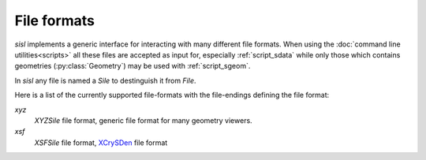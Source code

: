 File formats
============

`sisl` implements a generic interface for interacting with many different file
formats. When using the :doc:`command line utilities<scripts>` all these files
are accepted as input for, especially :ref:`script_sdata` while only those which
contains geometries (:py:class:`Geometry`) may be used with :ref:`script_sgeom`.

In `sisl` any file is named a `Sile` to destinguish it from `File`.

Here is a list of the currently supported file-formats with the file-endings
defining the file format:

`xyz`
   `XYZSile` file format, generic file format for many geometry viewers.

`xsf`
   `XSFSile` file format, XCrySDen_ file format


.. _XCrySDen: http://www.xcrysden.org
